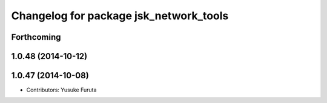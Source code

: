 ^^^^^^^^^^^^^^^^^^^^^^^^^^^^^^^^^^^^^^^
Changelog for package jsk_network_tools
^^^^^^^^^^^^^^^^^^^^^^^^^^^^^^^^^^^^^^^

Forthcoming
-----------

1.0.48 (2014-10-12)
-------------------

1.0.47 (2014-10-08)
-------------------
* Contributors: Yusuke Furuta
